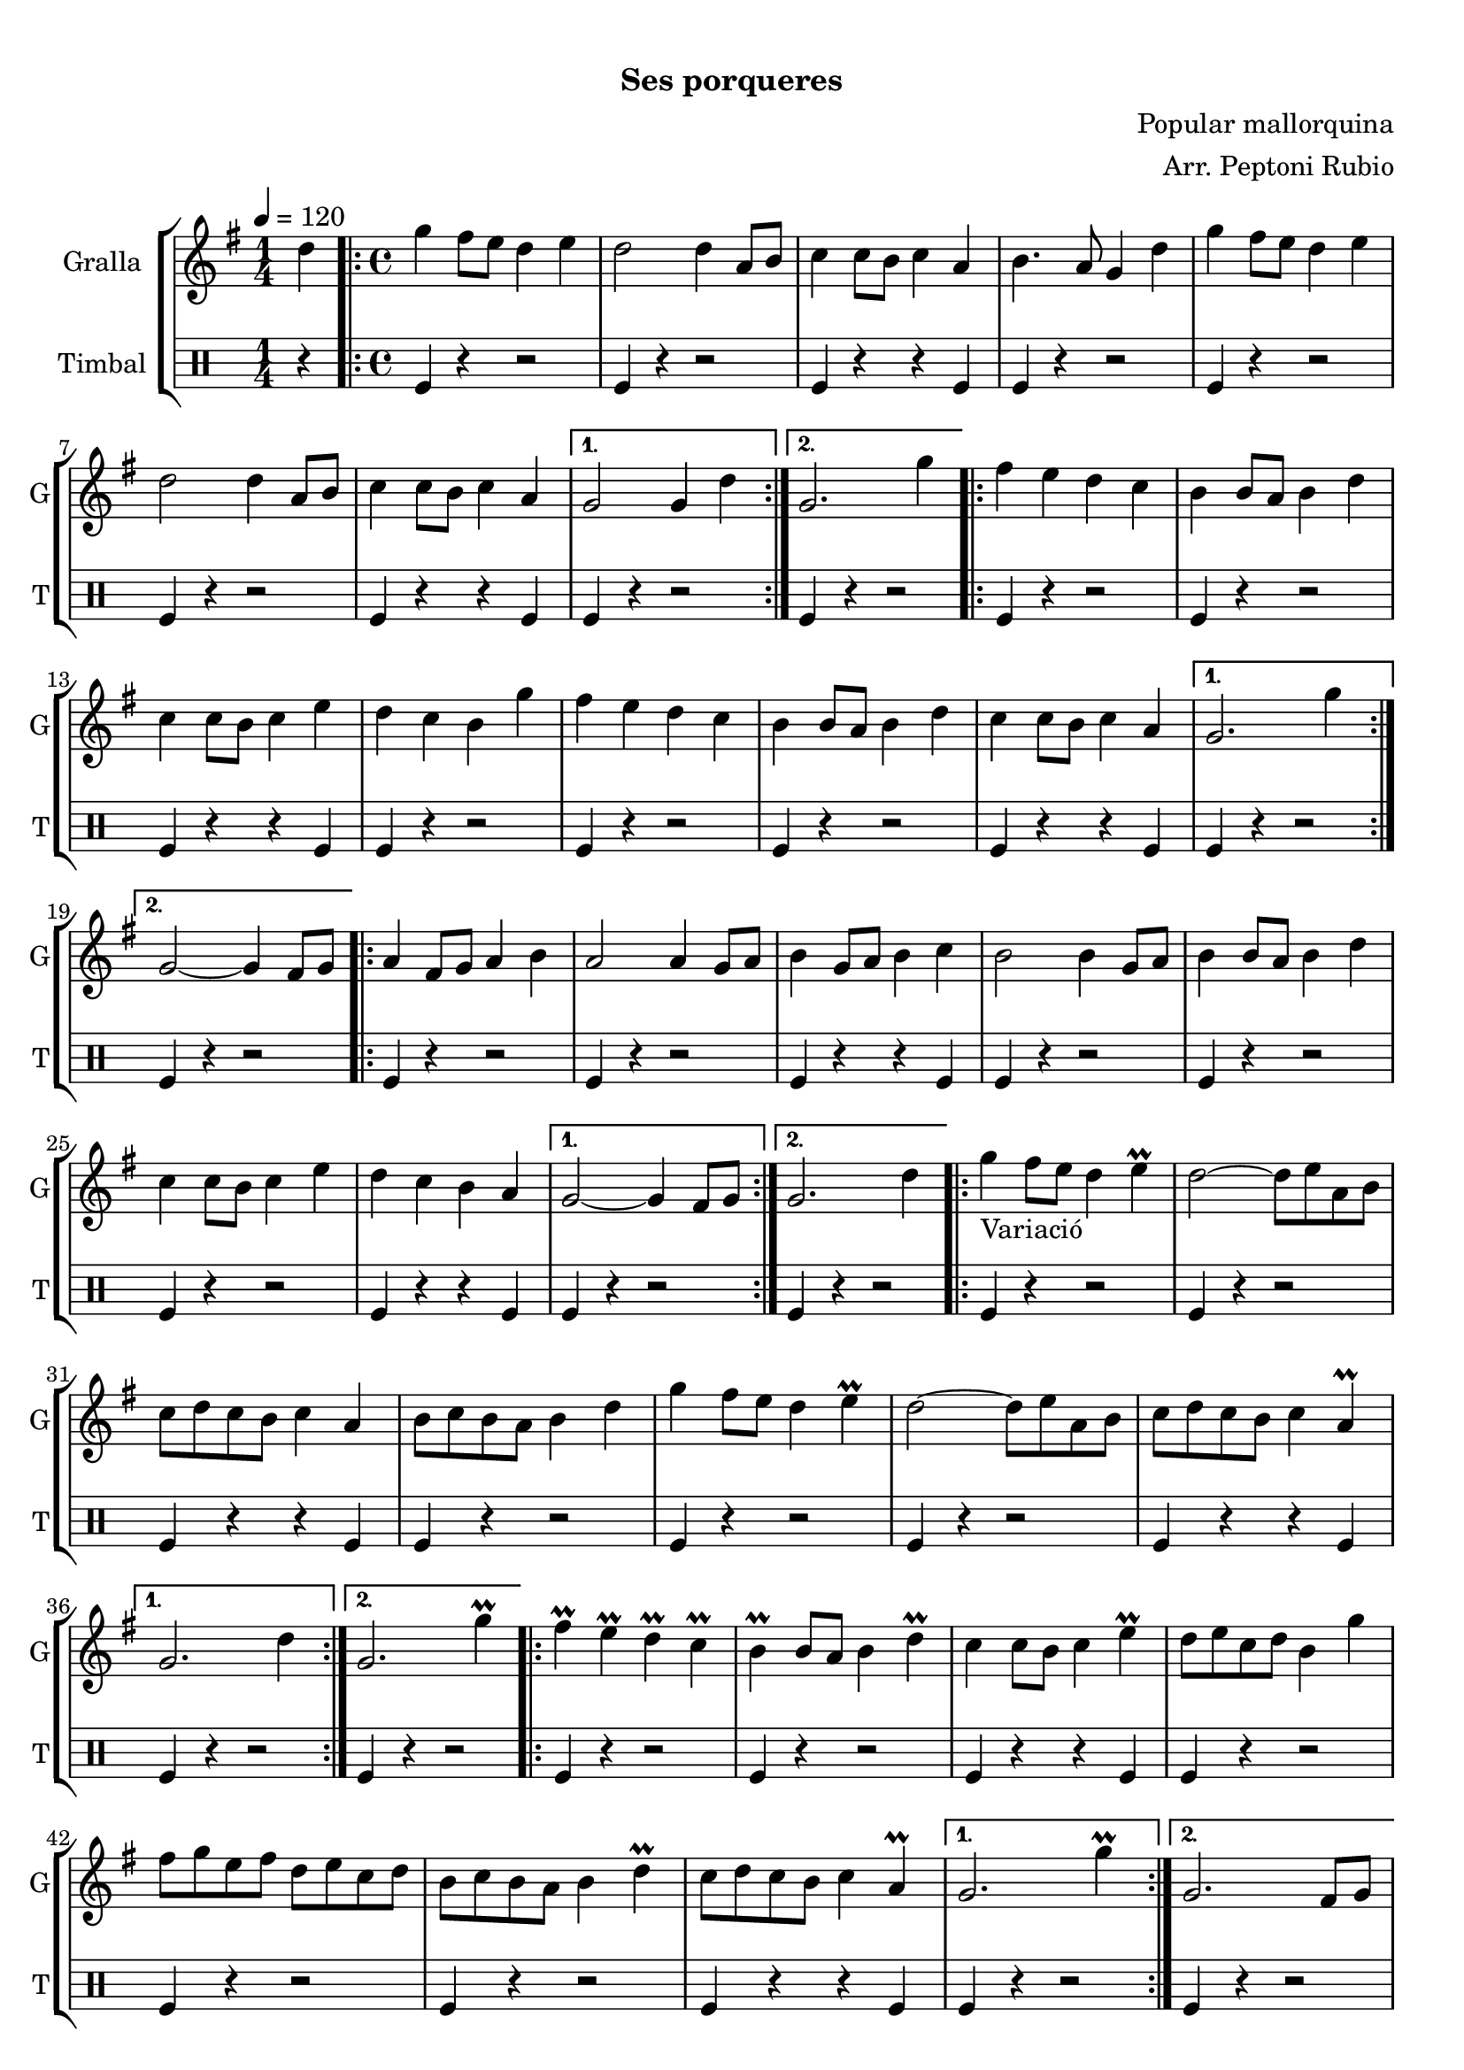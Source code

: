 \version "2.16.0"

\header {
  dedication=""
  title="   "
  subtitle="Ses porqueres"
  subsubtitle=""
  poet=""
  meter=""
  piece=""
  composer="Popular mallorquina"
  arranger="Arr. Peptoni Rubio"
  opus=""
  instrument=""
  copyright="     "
  tagline="  "
}

liniaroAa =
\relative d''
{
  \tempo 4=120
  \clef treble
  \key g \major
  \time 1/4
  d4  |
  \time 4/4   \repeat volta 2 { g4 fis8 e d4 e  |
  d2 d4 a8 b  |
  c4 c8 b c4 a  |
  %05
  b4. a8 g4 d'  |
  g4 fis8 e d4 e  |
  d2 d4 a8 b  |
  c4 c8 b c4 a }
  \alternative { { g2 g4 d' }
  %10
  { g,2. g'4 } }
  \repeat volta 2 { fis4 e d c  |
  b4 b8 a b4 d  |
  c4 c8 b c4 e  |
  d4 c b g'  |
  %15
  fis4 e d c  |
  b4 b8 a b4 d  |
  c4 c8 b c4 a }
  \alternative { { g2. g'4 }
  { g,2 ~ g4 fis8 g } }
  %20
  \repeat volta 2 { a4 fis8 g a4 b  |
  a2 a4 g8 a  |
  b4 g8 a b4 c  |
  b2 b4 g8 a  |
  b4 b8 a b4 d  |
  %25
  c4 c8 b c4 e  |
  d4 c b a }
  \alternative { { g2 ~ g4 fis8 g }
  { g2. d'4 } }
  \repeat volta 2 { g4 _"Variació" fis8 e d4 e\prall  |
  %30
  d2 ~ d8 e a, b  |
  c8 d c b c4 a  |
  b8 c b a b4 d  |
  g4 fis8 e d4 e\prall  |
  d2 ~ d8 e a, b  |
  %35
  c8 d c b c4 a\prall }
  \alternative { { g2. d'4 }
  { g,2. g'4\prall } }
  \repeat volta 2 { fis4\prall e\prall d\prall c\prall  |
  b4\prall b8 a b4 d\prall  |
  %40
  c4 c8 b c4 e\prall  |
  d8 e c d b4 g'  |
  fis8 g e fis d e c d  |
  b8 c b a b4 d\prall  |
  c8 d c b c4 a\prall }
  %45
  \alternative { { g2. g'4\prall }
  { g,2. fis8 g } }
  \repeat volta 2 { a4 fis8 g a4 b\prall  |
  a2 a4 g8 a  |
  b4 g8 a b c a c  |
  %50
  b2 b4 g8 a  |
  b4 g8 a b4 d\prall  |
  c4 c8 b c4 e\prall  |
  d8 e c d b c a b }
  \alternative { { g2 ~ g4 fis8 g }
  %55
  { g4. b8 g4 d' } }
  e4 fis g2 ~  |
  g4 g r r  \bar "|."
}

liniaroAb =
\drummode
{
  \tempo 4=120
  \time 1/4
  r4  |
  \time 4/4   \repeat volta 2 { tomfl4 r r2  |
  tomfl4 r r2  |
  tomfl4 r r tomfl  |
  %05
  tomfl4 r r2  |
  tomfl4 r r2  |
  tomfl4 r r2  |
  tomfl4 r r tomfl }
  \alternative { { tomfl4 r r2 }
  %10
  { tomfl4 r r2 } }
  \repeat volta 2 { tomfl4 r r2  |
  tomfl4 r r2  |
  tomfl4 r r tomfl  |
  tomfl4 r r2  |
  %15
  tomfl4 r r2  |
  tomfl4 r r2  |
  tomfl4 r r tomfl }
  \alternative { { tomfl4 r r2 }
  { tomfl4 r r2 } }
  %20
  \repeat volta 2 { tomfl4 r r2  |
  tomfl4 r r2  |
  tomfl4 r r tomfl  |
  tomfl4 r r2  |
  tomfl4 r r2  |
  %25
  tomfl4 r r2  |
  tomfl4 r r tomfl }
  \alternative { { tomfl4 r r2 }
  { tomfl4 r r2 } }
  \repeat volta 2 { tomfl4 r r2  |
  %30
  tomfl4 r r2  |
  tomfl4 r r tomfl  |
  tomfl4 r r2  |
  tomfl4 r r2  |
  tomfl4 r r2  |
  %35
  tomfl4 r r tomfl }
  \alternative { { tomfl4 r r2 }
  { tomfl4 r r2 } }
  \repeat volta 2 { tomfl4 r r2  |
  tomfl4 r r2  |
  %40
  tomfl4 r r tomfl  |
  tomfl4 r r2  |
  tomfl4 r r2  |
  tomfl4 r r2  |
  tomfl4 r r tomfl }
  %45
  \alternative { { tomfl4 r r2 }
  { tomfl4 r r2 } }
  \repeat volta 2 { tomfl4 r r2  |
  tomfl4 r r2  |
  tomfl4 r r tomfl  |
  %50
  tomfl4 r r2  |
  tomfl4 r r2  |
  tomfl4 r r2  |
  tomfl4 r r tomfl }
  \alternative { { tomfl4 r r2 }
  %55
  { tomfl4 r r tomfl } }
  r2 tomfl4 r  |
  r4 tomfl r r  \bar "|."
}

\book {

\paper {
  print-page-number = false
}

\bookpart {
  \score {
    \new StaffGroup {
      \override Score.RehearsalMark #'self-alignment-X = #LEFT
      <<
        \new Staff \with {instrumentName = #"Gralla" shortInstrumentName = #"G"} \liniaroAa
        \new DrumStaff \with {instrumentName = #"Timbal" shortInstrumentName = #"T"} \liniaroAb
      >>
    }
    \layout {}
  }\score { \unfoldRepeats
    \new StaffGroup {
      \override Score.RehearsalMark #'self-alignment-X = #LEFT
      <<
        \new Staff \with {instrumentName = #"Gralla" shortInstrumentName = #"G"} \liniaroAa
        \new DrumStaff \with {instrumentName = #"Timbal" shortInstrumentName = #"T"} \liniaroAb
      >>
    }
    \midi {}
  }
}

\bookpart {
  \header {instrument="Gralla"}
  \score {
    \new StaffGroup {
      \override Score.RehearsalMark #'self-alignment-X = #LEFT
      <<
        \new Staff \liniaroAa
      >>
    }
    \layout {}
  }\score { \unfoldRepeats
    \new StaffGroup {
      \override Score.RehearsalMark #'self-alignment-X = #LEFT
      <<
        \new Staff \liniaroAa
      >>
    }
    \midi {}
  }
}

\bookpart {
  \header {instrument="Timbal"}
  \score {
    \new StaffGroup {
      \override Score.RehearsalMark #'self-alignment-X = #LEFT
      <<
        \new DrumStaff \liniaroAb
      >>
    }
    \layout {}
  }\score { \unfoldRepeats
    \new StaffGroup {
      \override Score.RehearsalMark #'self-alignment-X = #LEFT
      <<
        \new DrumStaff \liniaroAb
      >>
    }
    \midi {}
  }
}

}

\book {

\paper {
  print-page-number = false
  #(set-paper-size "a6landscape")
  #(layout-set-staff-size 14)
}

\bookpart {
  \header {instrument="Gralla"}
  \score {
    \new StaffGroup {
      \override Score.RehearsalMark #'self-alignment-X = #LEFT
      <<
        \new Staff \liniaroAa
      >>
    }
    \layout {}
  }
}

\bookpart {
  \header {instrument="Timbal"}
  \score {
    \new StaffGroup {
      \override Score.RehearsalMark #'self-alignment-X = #LEFT
      <<
        \new DrumStaff \liniaroAb
      >>
    }
    \layout {}
  }
}

}

